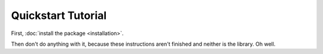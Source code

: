 ===================
Quickstart Tutorial
===================

First, :doc:`install the package <installation>`.

Then don't do anything with it, because these instructions aren't finished and
neither is the library. Oh well.
